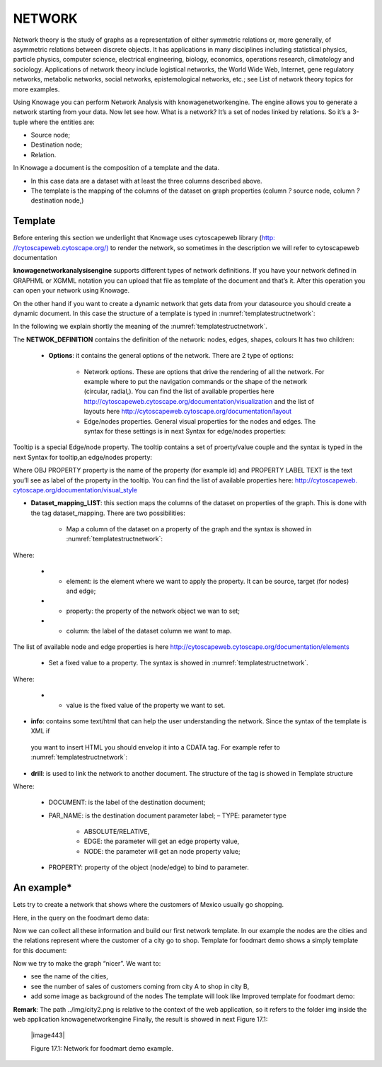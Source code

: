 NETWORK
=======

Network theory is the study of graphs as a representation of either symmetric relations or, more generally, of asymmetric relations between discrete objects. It has applications in many disciplines including statistical physics, particle physics, computer science, electrical engineering, biology, economics, operations research, climatology and sociology. Applications of network theory include logistical networks, the World Wide Web, Internet, gene regulatory networks, metabolic networks, social networks, epistemological networks, etc.; see List of network theory topics for more examples.

Using Knowage you can perform Network Analysis with knowagenetworkengine. The engine allows you to generate a network starting from your data. Now let see how. What is a network? It’s a set of nodes linked by relations. So it’s a 3-tuple where the entities are:

-  Source node; 
-  Destination node;
-  Relation.

In Knowage a document is the composition of a template and the data.

-  In this case data are a dataset with at least the three columns described above.
-  The template is the mapping of the columns of the dataset on graph properties (column *?* source node, column *?* destination node,)

Template\
----------------

Before entering this section we underlight that Knowage uses cytoscapeweb library (`http: <http://cytoscapeweb.cytoscape.org/>`__ `//cytoscapeweb.cytoscape.org/) <http://cytoscapeweb.cytoscape.org/>`__ to render the network, so sometimes in the description we will refer to cytoscapeweb documentation

**knowagenetworkanalysisengine** supports different types of network definitions. If you have your network defined in GRAPHML or XGMML notation you can upload that file as template of the document and that’s it. After this operation you can open your network using Knowage.

On the other hand if you want to create a dynamic network that gets data from your datasource you should create a dynamic document. In this case the structure of a template is typed in :numref:`templatestructnetwork`:

.. _templatestructnetwork:
.. code-block:: bash
        :linenos:
        :caption: Template structure.

         <NET>
               <NETWOK_DEFINITION>
                  Definition of the network with mapping and rendering options

                  <options> 
                     general rendering options: tooltip, shape of the network, interaction buttons,...
                  </options>

                  <dataset_mapping_LIST>
                     mapping between dataset columns and network properties: data, node shapes, node colors,....
                  </dataset_mapping_LIST>
               </NETWOK_DEFINITION>
               <info>
                     info of the document: left tab content 
               </info>
         <drill>
               Cross navigation configuration
         </drill>
         </NET>

In the following we explain shortly the meaning of the :numref:`templatestructnetwork`.

The **NETWOK_DEFINITION** contains the definition of the network: nodes, edges, shapes, colours It has two children:

   • **Options**: it contains the general options of the network. There are 2 type of options:

      -  Network options. These are options that drive the rendering of all the network. For example where to put the navigation commands or the shape of the network (circular, radial,). You can find the list of available properties here http://cytoscapeweb.cytoscape.org/documentation/visualization and the list of layouts here http://cytoscapeweb.cytoscape.org/documentation/layout

      -  Edge/nodes properties. General visual properties for the nodes and edges. The syntax for these settings is in next Syntax for edge/nodes properties:

.. code-block:: bash
        :linenos:
        :caption: Syntax for edge/nodes properties.


          <options>
             <visual_style>
               <nodes>
                  Nodes properties
               </nodes>
               <edges
                  Edges properties
               </edges>
             </visual_style>
          </options>

Tooltip is a special Edge/node property. The tooltip contains a set of proerty/value couple and the syntax is typed in the next Syntax for tooltip,an edge/nodes property:

.. code-block:: bash
        :linenos:
        :caption: Syntax for tooltip,an edge/nodes property.

          <nodes (or edge)>
            <tooltip_LIST>
            <tooltip property="OBJ PROPERTY" text="PROPERTY LABEL TEXT"/>
            </tooltip_LIST>
          </nodes (or edge)>

Where OBJ PROPERTY property is the name of the property (for example id) and PROPERTY LABEL TEXT is the text you’ll see as label of the property in the tooltip. You can find the list of available properties here: `http://cytoscapeweb. cytoscape.org/documentation/visual_style <http://cytoscapeweb.cytoscape.org/documentation/visual_style>`__

-  **Dataset_mapping_LIST**: this section maps the columns of the dataset on properties of the graph. This is done with the tag dataset_mapping. There are two possibilities:

        -  Map a column of the dataset on a property of the graph and the syntax is showed in :numref:`templatestructnetwork`:

.. code-block:: bash
        :linenos:
        :caption: Syntax for tooltip,an edge/nodes property.
      
          <dataset_mapping element="source" column="sourceId" property="id"/>   

Where:

        - * element: is the element where we want to apply the property. It can be source, target (for nodes) and edge;
        - * property: the property of the network object we wan to set;
        - * column: the label of the dataset column we want to map.

The list of available node and edge properties is here http://cytoscapeweb.cytoscape.org/documentation/elements

        -  Set a fixed value to a property. The syntax is showed in :numref:`templatestructnetwork`.

.. code-block:: bash
        :linenos:
        :caption: Syntax for tooltip,an edge/nodes property.

          <dataset_mapping element="source" value="#caabff" property="color"/>

Where: 
     
      - * value is the fixed value of the property we want to set.

-  **info**: contains some text/html that can help the user understanding the network. Since the syntax of the template is XML if
 you want to insert HTML you should envelop it into a CDATA tag. For example refer to :numref:`templatestructnetwork`:

.. code-block:: bash
        :linenos:


          <![CDATA[ .......
            ]]>

-  **drill**: is used to link the network to another document. The structure of the tag is showed in Template structure

.. code-block:: bash
        :linenos:

          <DRILL document="LINKED_DOCUMENT ">
            <PARAM name="PAR_NAME" type="TYPE" property =PROPERTY/>
          </DRILL>

Where:

    -  DOCUMENT: is the label of the destination document;
    -  PAR_NAME: is the destination document parameter label; – TYPE: parameter type
       
        * ABSOLUTE/RELATIVE,
        * EDGE: the parameter will get an edge property value,
        * NODE: the parameter will get an node property value;

    - PROPERTY: property of the object (node/edge) to bind to parameter.

An example\*
------------------

Lets try to create a network that shows where the customers of Mexico usually go shopping.

Here, in the query on the foodmart demo data:

.. code-block:: sql
        :linenos:
        :caption: Foodmart demo data.
        
          SELECT s.store_city store
                ,c.city customer
                ,c.city customer_city
                ,count(*) number_sales
                ,((length(s.store_city) \* 7) + 10) textlenght
                ,CONCAT (s.store_city,'-',c.city) rel_id
          FROM sales_fact_1998 sf
          JOIN customer c ON (c.customer_id = sf.customer_id) 
          JOIN store s ON (s.store_id = sf.store_id)
          WHERE c.country = 'Mexico' 
          GROUP BY store
               ,customer
               ,rel_id
 
Now we can collect all these information and build our first network template. In our example the nodes are the cities and the relations represent where the customer of a city go to shop. Template for foodmart demo shows a simply template for this document:

.. code-block:: bash
        :linenos:
        :caption: Template for Foodmart demo.
        
          <NET>
             <NETWOK_DEFINITION>
                  <options pan_Zoom_Control_Position="topLeft">
                  </options>
                  <dataset_mapping_LIST>
                    <dataset_mapping element="source" column="customer" property="id"/>
                    <dataset_mapping element="target" column="store" property="id"/>
                    <dataset_mapping element="edge" column="rel_id" property="id"/>
                  </dataset_mapping_LIST>
             </NETWOK_DEFINITION>
          </NET>

Now we try to make the graph “nicer”. We want to:

-  see the name of the cities,
-  see the number of sales of customers coming from city A to shop in city B,
-  add some image as background of the nodes The template will look like Improved template for foodmart demo:

.. code-block:: bash
        :linenos:
        :caption: Improved template for foodmart demo.

         <NET>
            <NETWOK_DEFINITION>
                  <options edgeLabelsVisible="true" pan_Zoom_Control_Position="topLeft" nodeTooltipsEnabled="true" layout="Circle">
                      <visual_style>
                         <edges directed="true"> 
                           <label>
                             <passthrough_Mapper attrName="number_sales"/>
                           </label>
                         </edges>
                      </visual_style>
                  </options>
                  
                  <dataset_mapping_LIST>
                     <dataset_mapping element="source" column="customer"property="id"/>
                     <dataset_mapping element="source" property="size" value ="50"/>
                     <dataset_mapping element="source" column="customer_city "property="label"/>
                     <dataset_mapping element="source" property="image"value="../img/city2.png"/>
                     <dataset_mapping element="source" property="labelFontSize" value="12"/>
                     <dataset_mapping element="source" property="labelFontWeight" value="bold"/>
                     <dataset_mapping element="target" column="store"property="id"/>
                     <dataset_mapping element="target" property="labelFontWeight" value="bold"/>
                     <dataset_mapping element="target" property="labelFontSize" value="12"/>
                     <dataset_mapping element="edge" column="rel_id"property="id"/>
                     <dataset_mapping element="edge" column="number_sales"property="number_sales"/>
                     <dataset_mapping element="edge" value="ARROW" property="sourceArrowShape"/>
                  </dataset_mapping_LIST>
            </NETWOK_DEFINITION>
         </NET>


**Remark**: The path ../img/city2.png is relative to the context of the web application, so it refers to the folder img inside the web application knowagenetworkengine Finally, the result is showed in next Figure 17.1:

   |image443|

   Figure 17.1: Network for foodmart demo example.
